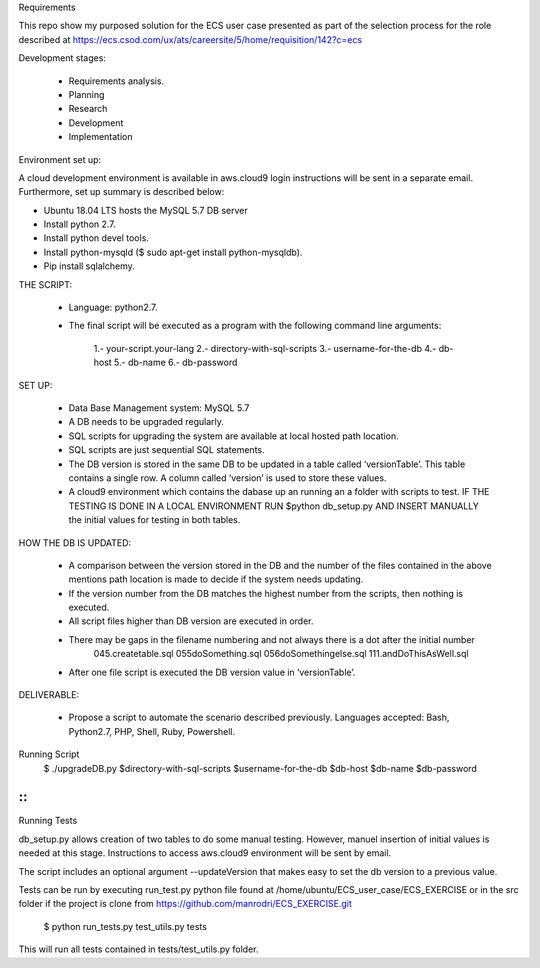 Requirements

This repo show my purposed solution for the ECS user case presented as part of the selection process for the role described
at https://ecs.csod.com/ux/ats/careersite/5/home/requisition/142?c=ecs

Development stages:

    * Requirements analysis.
    * Planning
    * Research
    * Development
    * Implementation

Environment set up:

A cloud development environment is available in aws.cloud9 login instructions will be sent in a separate email. Furthermore, set up 
summary is described below:

* Ubuntu 18.04 LTS hosts the MySQL 5.7 DB server
* Install python 2.7. 
* Install python devel tools.
* Install python-mysqld ($ sudo apt-get install python-mysqldb).
* Pip install sqlalchemy.


THE SCRIPT:

    * Language: python2.7.
    * The final script will be executed as a program with the following command line arguments: 
    
        1.-  your-script.your-lang
        2.- directory-with-sql-scripts
        3.- username-for-the-db
        4.- db-host
        5.- db-name
        6.- db-password

SET UP:

    - Data Base Management system: MySQL 5.7
    - A DB needs to be upgraded regularly.
    - SQL scripts for upgrading the system are available at local hosted path location. 
    - SQL scripts are just sequential SQL statements. 
    - The DB version is stored in the same DB to be updated in a table called ‘versionTable’. This table contains a single row. A column called ‘version’ is used to store these values.
    
    - A cloud9 environment which contains the dabase up an running an a folder with scripts to test. IF THE TESTING IS DONE IN A LOCAL ENVIRONMENT RUN $python db_setup.py AND INSERT MANUALLY the initial values for testing in both tables.


HOW THE DB IS UPDATED:

    - A comparison between the version stored in the DB and the number of the files contained in the above mentions path location is made to decide if the system needs updating.
    - If the version number from the DB matches the highest number from the scripts, then nothing is executed.
    - All script files higher than DB version are executed in order. 
    - There may be gaps in the filename numbering and not always there is a dot after the initial number
        045.createtable.sql
        055doSomething.sql
        056doSomethingelse.sql
        111.andDoThisAsWell.sql
    - After one file script is executed the DB version value in ‘versionTable’.

DELIVERABLE:

    - Propose a script to automate the scenario described previously. Languages accepted: Bash, Python2.7, PHP, Shell, Ruby, Powershell.

::


Running Script
    $ ./upgradeDB.py $directory-with-sql-scripts $username-for-the-db $db-host $db-name $db-password
::
::
Running Tests

db_setup.py allows creation of two tables to do some manual testing. However, manuel insertion of initial values is needed at this stage.
Instructions to access aws.cloud9 environment will be sent by email.

The script includes an optional argument --updateVersion that makes easy to set the db version to a previous value.

Tests can be run by executing run_test.py python file found at /home/ubuntu/ECS_user_case/ECS_EXERCISE or in the src folder
if the project is clone from https://github.com/manrodri/ECS_EXERCISE.git

    $ python run_tests.py test_utils.py tests

This will run all tests contained in tests/test_utils.py folder.
